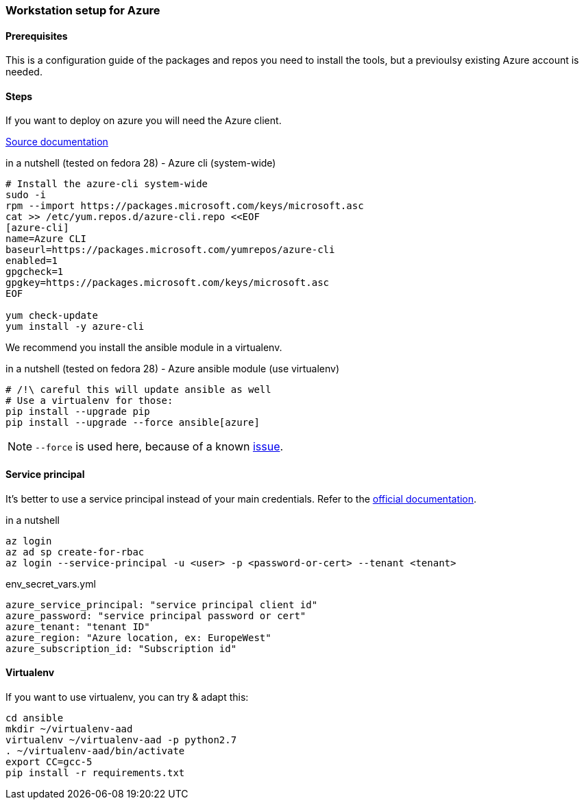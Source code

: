 === Workstation setup for Azure

==== Prerequisites

This is a configuration guide of the packages and repos you need to install the tools, but a previoulsy existing Azure account is needed.

==== Steps

If you want to deploy on azure you will need the Azure client.

https://docs.microsoft.com/en-us/cli/azure/install-azure-cli?view=azure-cli-latest[Source documentation]

.in a nutshell (tested on fedora 28) - Azure cli (system-wide)
----

# Install the azure-cli system-wide
sudo -i
rpm --import https://packages.microsoft.com/keys/microsoft.asc
cat >> /etc/yum.repos.d/azure-cli.repo <<EOF
[azure-cli]
name=Azure CLI
baseurl=https://packages.microsoft.com/yumrepos/azure-cli
enabled=1
gpgcheck=1
gpgkey=https://packages.microsoft.com/keys/microsoft.asc
EOF

yum check-update
yum install -y azure-cli
----

We recommend you install the ansible module in a virtualenv.

.in a nutshell (tested on fedora 28) - Azure ansible module (use virtualenv)
----
# /!\ careful this will update ansible as well
# Use a virtualenv for those:
pip install --upgrade pip
pip install --upgrade --force ansible[azure]
----

NOTE: `--force` is used here, because of a known link:https://github.com/ansible/ansible/issues/38894[issue].

==== Service principal

It's better to use a service principal instead of your main credentials. Refer to the https://docs.microsoft.com/en-us/cli/azure/create-an-azure-service-principal-azure-cli?view=azure-cli-latest[official documentation].

.in a nutshell
----
az login
az ad sp create-for-rbac
az login --service-principal -u <user> -p <password-or-cert> --tenant <tenant>
----

.env_secret_vars.yml
----
azure_service_principal: "service principal client id"
azure_password: "service principal password or cert"
azure_tenant: "tenant ID"
azure_region: "Azure location, ex: EuropeWest"
azure_subscription_id: "Subscription id"
----

==== Virtualenv

If you want to use virtualenv, you can try & adapt this:

----
cd ansible
mkdir ~/virtualenv-aad
virtualenv ~/virtualenv-aad -p python2.7
. ~/virtualenv-aad/bin/activate
export CC=gcc-5
pip install -r requirements.txt
----
